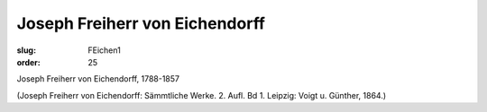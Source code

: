 Joseph Freiherr von Eichendorff
===============================

:slug: FEichen1
:order: 25

Joseph Freiherr von Eichendorff, 1788-1857

.. class:: source

  (Joseph Freiherr von Eichendorff: Sämmtliche Werke. 2. Aufl. Bd 1. Leipzig: Voigt u. Günther, 1864.)
